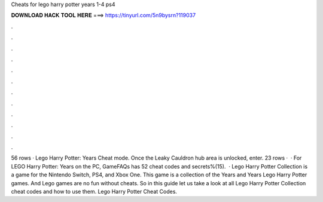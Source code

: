 Cheats for lego harry potter years 1-4 ps4

𝐃𝐎𝐖𝐍𝐋𝐎𝐀𝐃 𝐇𝐀𝐂𝐊 𝐓𝐎𝐎𝐋 𝐇𝐄𝐑𝐄 ===> https://tinyurl.com/5n9bysrn?119037

.

.

.

.

.

.

.

.

.

.

.

.

56 rows · Lego Harry Potter: Years Cheat mode. Once the Leaky Cauldron hub area is unlocked, enter. 23 rows ·  · For LEGO Harry Potter: Years on the PC, GameFAQs has 52 cheat codes and secrets%(15).  · Lego Harry Potter Collection is a game for the Nintendo Switch, PS4, and Xbox One. This game is a collection of the Years and Years Lego Harry Potter games. And Lego games are no fun without cheats. So in this guide let us take a look at all Lego Harry Potter Collection cheat codes and how to use them. Lego Harry Potter Cheat Codes.